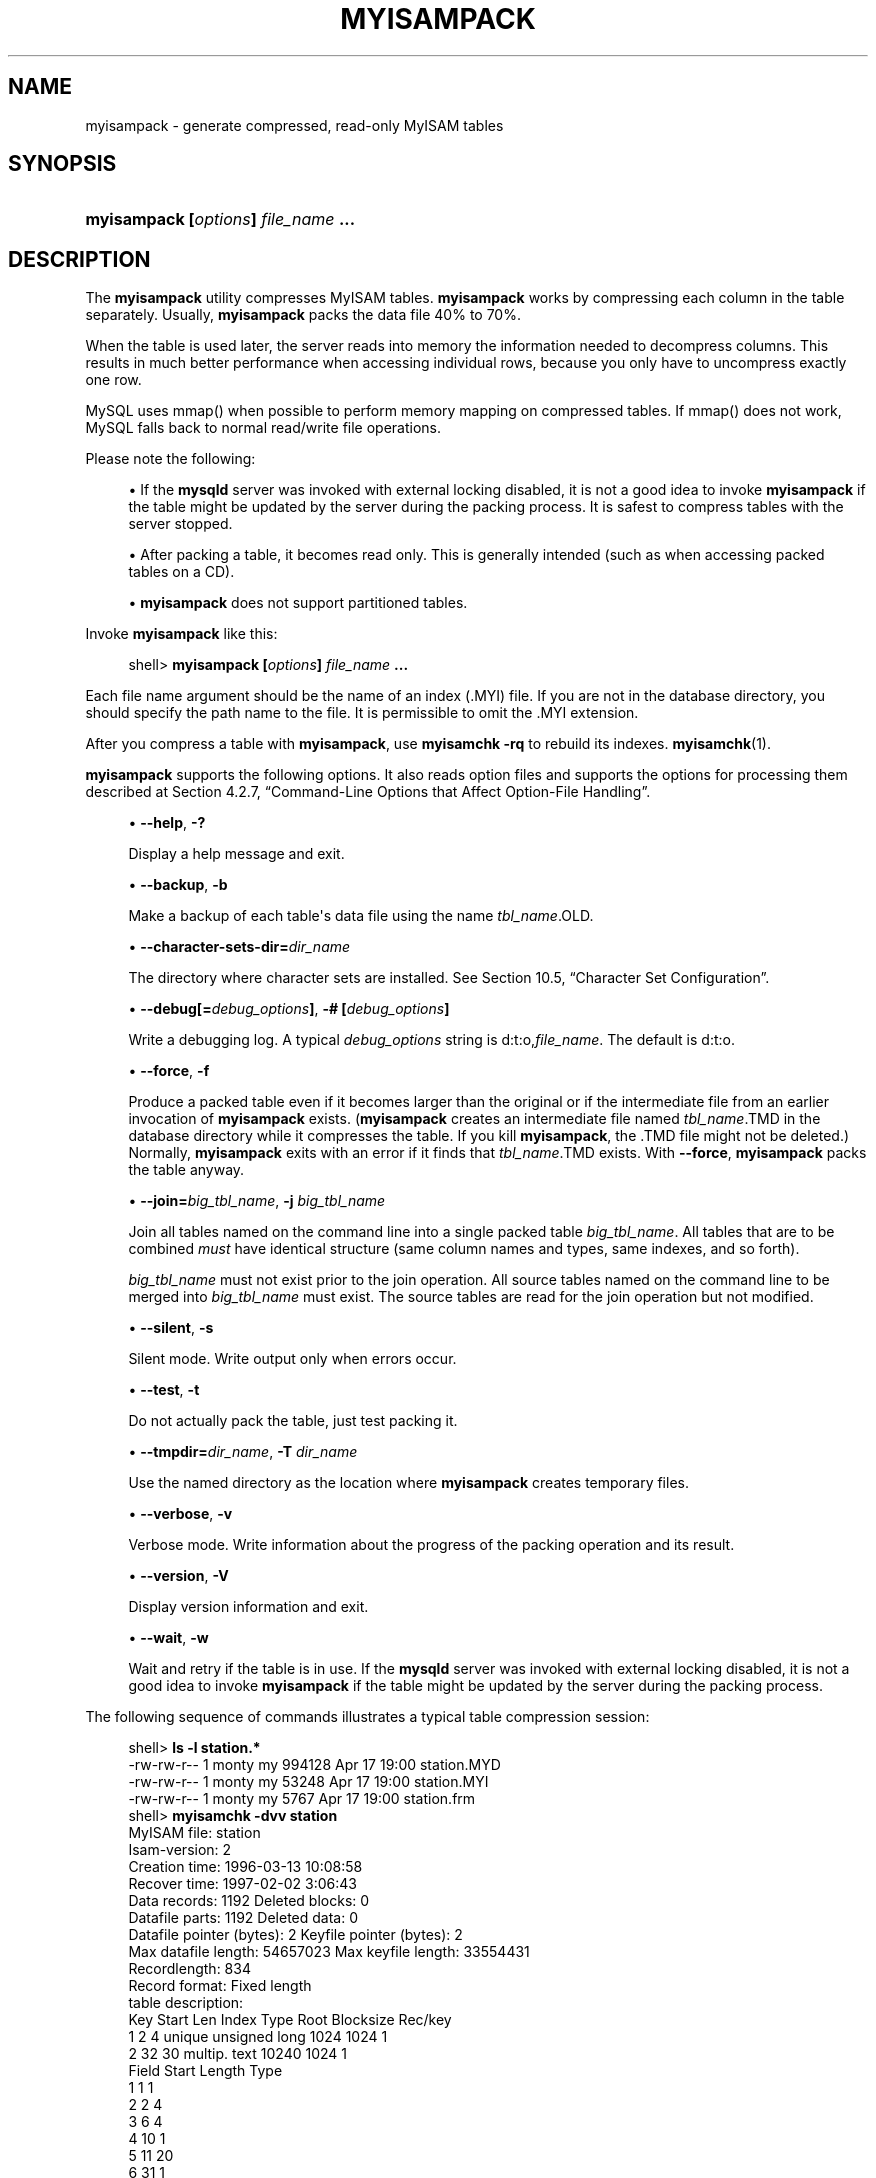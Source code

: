 '\" t
.\"     Title: \fBmyisampack\fR
.\"    Author: [FIXME: author] [see http://docbook.sf.net/el/author]
.\" Generator: DocBook XSL Stylesheets v1.79.1 <http://docbook.sf.net/>
.\"      Date: 06/02/2017
.\"    Manual: MySQL Database System
.\"    Source: MySQL 5.6
.\"  Language: English
.\"
.TH "\FBMYISAMPACK\FR" "1" "06/02/2017" "MySQL 5\&.6" "MySQL Database System"
.\" -----------------------------------------------------------------
.\" * Define some portability stuff
.\" -----------------------------------------------------------------
.\" ~~~~~~~~~~~~~~~~~~~~~~~~~~~~~~~~~~~~~~~~~~~~~~~~~~~~~~~~~~~~~~~~~
.\" http://bugs.debian.org/507673
.\" http://lists.gnu.org/archive/html/groff/2009-02/msg00013.html
.\" ~~~~~~~~~~~~~~~~~~~~~~~~~~~~~~~~~~~~~~~~~~~~~~~~~~~~~~~~~~~~~~~~~
.ie \n(.g .ds Aq \(aq
.el       .ds Aq '
.\" -----------------------------------------------------------------
.\" * set default formatting
.\" -----------------------------------------------------------------
.\" disable hyphenation
.nh
.\" disable justification (adjust text to left margin only)
.ad l
.\" -----------------------------------------------------------------
.\" * MAIN CONTENT STARTS HERE *
.\" -----------------------------------------------------------------
.SH "NAME"
myisampack \- generate compressed, read\-only MyISAM tables
.SH "SYNOPSIS"
.HP \w'\fBmyisampack\ [\fR\fB\fIoptions\fR\fR\fB]\ \fR\fB\fIfile_name\fR\fR\fB\ \&.\&.\&.\fR\ 'u
\fBmyisampack [\fR\fB\fIoptions\fR\fR\fB] \fR\fB\fIfile_name\fR\fR\fB \&.\&.\&.\fR
.SH "DESCRIPTION"
.PP
The
\fBmyisampack\fR
utility compresses
MyISAM
tables\&.
\fBmyisampack\fR
works by compressing each column in the table separately\&. Usually,
\fBmyisampack\fR
packs the data file 40% to 70%\&.
.PP
When the table is used later, the server reads into memory the information needed to decompress columns\&. This results in much better performance when accessing individual rows, because you only have to uncompress exactly one row\&.
.PP
MySQL uses
mmap()
when possible to perform memory mapping on compressed tables\&. If
mmap()
does not work, MySQL falls back to normal read/write file operations\&.
.PP
Please note the following:
.sp
.RS 4
.ie n \{\
\h'-04'\(bu\h'+03'\c
.\}
.el \{\
.sp -1
.IP \(bu 2.3
.\}
If the
\fBmysqld\fR
server was invoked with external locking disabled, it is not a good idea to invoke
\fBmyisampack\fR
if the table might be updated by the server during the packing process\&. It is safest to compress tables with the server stopped\&.
.RE
.sp
.RS 4
.ie n \{\
\h'-04'\(bu\h'+03'\c
.\}
.el \{\
.sp -1
.IP \(bu 2.3
.\}
After packing a table, it becomes read only\&. This is generally intended (such as when accessing packed tables on a CD)\&.
.RE
.sp
.RS 4
.ie n \{\
\h'-04'\(bu\h'+03'\c
.\}
.el \{\
.sp -1
.IP \(bu 2.3
.\}
\fBmyisampack\fR
does not support partitioned tables\&.
.RE
.PP
Invoke
\fBmyisampack\fR
like this:
.sp
.if n \{\
.RS 4
.\}
.nf
shell> \fBmyisampack [\fR\fB\fIoptions\fR\fR\fB] \fR\fB\fIfile_name\fR\fR\fB \&.\&.\&.\fR
.fi
.if n \{\
.RE
.\}
.PP
Each file name argument should be the name of an index (\&.MYI) file\&. If you are not in the database directory, you should specify the path name to the file\&. It is permissible to omit the
\&.MYI
extension\&.
.PP
After you compress a table with
\fBmyisampack\fR, use
\fBmyisamchk \-rq\fR
to rebuild its indexes\&.
\fBmyisamchk\fR(1)\&.
.PP
\fBmyisampack\fR
supports the following options\&. It also reads option files and supports the options for processing them described at
Section\ \&4.2.7, \(lqCommand-Line Options that Affect Option-File Handling\(rq\&.
.sp
.RS 4
.ie n \{\
\h'-04'\(bu\h'+03'\c
.\}
.el \{\
.sp -1
.IP \(bu 2.3
.\}
\fB\-\-help\fR,
\fB\-?\fR
.sp
Display a help message and exit\&.
.RE
.sp
.RS 4
.ie n \{\
\h'-04'\(bu\h'+03'\c
.\}
.el \{\
.sp -1
.IP \(bu 2.3
.\}
\fB\-\-backup\fR,
\fB\-b\fR
.sp
Make a backup of each table\*(Aqs data file using the name
\fItbl_name\fR\&.OLD\&.
.RE
.sp
.RS 4
.ie n \{\
\h'-04'\(bu\h'+03'\c
.\}
.el \{\
.sp -1
.IP \(bu 2.3
.\}
\fB\-\-character\-sets\-dir=\fR\fB\fIdir_name\fR\fR
.sp
The directory where character sets are installed\&. See
Section\ \&10.5, \(lqCharacter Set Configuration\(rq\&.
.RE
.sp
.RS 4
.ie n \{\
\h'-04'\(bu\h'+03'\c
.\}
.el \{\
.sp -1
.IP \(bu 2.3
.\}
\fB\-\-debug[=\fR\fB\fIdebug_options\fR\fR\fB]\fR,
\fB\-# [\fR\fB\fIdebug_options\fR\fR\fB]\fR
.sp
Write a debugging log\&. A typical
\fIdebug_options\fR
string is
d:t:o,\fIfile_name\fR\&. The default is
d:t:o\&.
.RE
.sp
.RS 4
.ie n \{\
\h'-04'\(bu\h'+03'\c
.\}
.el \{\
.sp -1
.IP \(bu 2.3
.\}
\fB\-\-force\fR,
\fB\-f\fR
.sp
Produce a packed table even if it becomes larger than the original or if the intermediate file from an earlier invocation of
\fBmyisampack\fR
exists\&. (\fBmyisampack\fR
creates an intermediate file named
\fItbl_name\fR\&.TMD
in the database directory while it compresses the table\&. If you kill
\fBmyisampack\fR, the
\&.TMD
file might not be deleted\&.) Normally,
\fBmyisampack\fR
exits with an error if it finds that
\fItbl_name\fR\&.TMD
exists\&. With
\fB\-\-force\fR,
\fBmyisampack\fR
packs the table anyway\&.
.RE
.sp
.RS 4
.ie n \{\
\h'-04'\(bu\h'+03'\c
.\}
.el \{\
.sp -1
.IP \(bu 2.3
.\}
\fB\-\-join=\fR\fB\fIbig_tbl_name\fR\fR,
\fB\-j \fR\fB\fIbig_tbl_name\fR\fR
.sp
Join all tables named on the command line into a single packed table
\fIbig_tbl_name\fR\&. All tables that are to be combined
\fImust\fR
have identical structure (same column names and types, same indexes, and so forth)\&.
.sp
\fIbig_tbl_name\fR
must not exist prior to the join operation\&. All source tables named on the command line to be merged into
\fIbig_tbl_name\fR
must exist\&. The source tables are read for the join operation but not modified\&.
.RE
.sp
.RS 4
.ie n \{\
\h'-04'\(bu\h'+03'\c
.\}
.el \{\
.sp -1
.IP \(bu 2.3
.\}
\fB\-\-silent\fR,
\fB\-s\fR
.sp
Silent mode\&. Write output only when errors occur\&.
.RE
.sp
.RS 4
.ie n \{\
\h'-04'\(bu\h'+03'\c
.\}
.el \{\
.sp -1
.IP \(bu 2.3
.\}
\fB\-\-test\fR,
\fB\-t\fR
.sp
Do not actually pack the table, just test packing it\&.
.RE
.sp
.RS 4
.ie n \{\
\h'-04'\(bu\h'+03'\c
.\}
.el \{\
.sp -1
.IP \(bu 2.3
.\}
\fB\-\-tmpdir=\fR\fB\fIdir_name\fR\fR,
\fB\-T \fR\fB\fIdir_name\fR\fR
.sp
Use the named directory as the location where
\fBmyisampack\fR
creates temporary files\&.
.RE
.sp
.RS 4
.ie n \{\
\h'-04'\(bu\h'+03'\c
.\}
.el \{\
.sp -1
.IP \(bu 2.3
.\}
\fB\-\-verbose\fR,
\fB\-v\fR
.sp
Verbose mode\&. Write information about the progress of the packing operation and its result\&.
.RE
.sp
.RS 4
.ie n \{\
\h'-04'\(bu\h'+03'\c
.\}
.el \{\
.sp -1
.IP \(bu 2.3
.\}
\fB\-\-version\fR,
\fB\-V\fR
.sp
Display version information and exit\&.
.RE
.sp
.RS 4
.ie n \{\
\h'-04'\(bu\h'+03'\c
.\}
.el \{\
.sp -1
.IP \(bu 2.3
.\}
\fB\-\-wait\fR,
\fB\-w\fR
.sp
Wait and retry if the table is in use\&. If the
\fBmysqld\fR
server was invoked with external locking disabled, it is not a good idea to invoke
\fBmyisampack\fR
if the table might be updated by the server during the packing process\&.
.RE
.PP
The following sequence of commands illustrates a typical table compression session:
.sp
.if n \{\
.RS 4
.\}
.nf
shell> \fBls \-l station\&.*\fR
\-rw\-rw\-r\-\-   1 monty    my         994128 Apr 17 19:00 station\&.MYD
\-rw\-rw\-r\-\-   1 monty    my          53248 Apr 17 19:00 station\&.MYI
\-rw\-rw\-r\-\-   1 monty    my           5767 Apr 17 19:00 station\&.frm
shell> \fBmyisamchk \-dvv station\fR
MyISAM file:     station
Isam\-version:  2
Creation time: 1996\-03\-13 10:08:58
Recover time:  1997\-02\-02  3:06:43
Data records:              1192  Deleted blocks:              0
Datafile parts:            1192  Deleted data:                0
Datafile pointer (bytes):     2  Keyfile pointer (bytes):     2
Max datafile length:   54657023  Max keyfile length:   33554431
Recordlength:               834
Record format: Fixed length
table description:
Key Start Len Index   Type                 Root  Blocksize    Rec/key
1   2     4   unique  unsigned long        1024       1024          1
2   32    30  multip\&. text                10240       1024          1
Field Start Length Type
1     1     1
2     2     4
3     6     4
4     10    1
5     11    20
6     31    1
7     32    30
8     62    35
9     97    35
10    132   35
11    167   4
12    171   16
13    187   35
14    222   4
15    226   16
16    242   20
17    262   20
18    282   20
19    302   30
20    332   4
21    336   4
22    340   1
23    341   8
24    349   8
25    357   8
26    365   2
27    367   2
28    369   4
29    373   4
30    377   1
31    378   2
32    380   8
33    388   4
34    392   4
35    396   4
36    400   4
37    404   1
38    405   4
39    409   4
40    413   4
41    417   4
42    421   4
43    425   4
44    429   20
45    449   30
46    479   1
47    480   1
48    481   79
49    560   79
50    639   79
51    718   79
52    797   8
53    805   1
54    806   1
55    807   20
56    827   4
57    831   4
shell> \fBmyisampack station\&.MYI\fR
Compressing station\&.MYI: (1192 records)
\- Calculating statistics
normal:     20  empty\-space:   16  empty\-zero:     12  empty\-fill:  11
pre\-space:   0  end\-space:     12  table\-lookups:   5  zero:         7
Original trees:  57  After join: 17
\- Compressing file
87\&.14%
Remember to run myisamchk \-rq on compressed tables
shell> \fBmyisamchk \-rq station\fR
\- check record delete\-chain
\- recovering (with sort) MyISAM\-table \*(Aqstation\*(Aq
Data records: 1192
\- Fixing index 1
\- Fixing index 2
shell> \fBmysqladmin \-uroot flush\-tables\fR
shell> \fBls \-l station\&.*\fR
\-rw\-rw\-r\-\-   1 monty    my         127874 Apr 17 19:00 station\&.MYD
\-rw\-rw\-r\-\-   1 monty    my          55296 Apr 17 19:04 station\&.MYI
\-rw\-rw\-r\-\-   1 monty    my           5767 Apr 17 19:00 station\&.frm
shell> \fBmyisamchk \-dvv station\fR
MyISAM file:     station
Isam\-version:  2
Creation time: 1996\-03\-13 10:08:58
Recover time:  1997\-04\-17 19:04:26
Data records:               1192  Deleted blocks:              0
Datafile parts:             1192  Deleted data:                0
Datafile pointer (bytes):      3  Keyfile pointer (bytes):     1
Max datafile length:    16777215  Max keyfile length:     131071
Recordlength:                834
Record format: Compressed
table description:
Key Start Len Index   Type                 Root  Blocksize    Rec/key
1   2     4   unique  unsigned long       10240       1024          1
2   32    30  multip\&. text                54272       1024          1
Field Start Length Type                         Huff tree  Bits
1     1     1      constant                             1     0
2     2     4      zerofill(1)                          2     9
3     6     4      no zeros, zerofill(1)                2     9
4     10    1                                           3     9
5     11    20     table\-lookup                         4     0
6     31    1                                           3     9
7     32    30     no endspace, not_always              5     9
8     62    35     no endspace, not_always, no empty    6     9
9     97    35     no empty                             7     9
10    132   35     no endspace, not_always, no empty    6     9
11    167   4      zerofill(1)                          2     9
12    171   16     no endspace, not_always, no empty    5     9
13    187   35     no endspace, not_always, no empty    6     9
14    222   4      zerofill(1)                          2     9
15    226   16     no endspace, not_always, no empty    5     9
16    242   20     no endspace, not_always              8     9
17    262   20     no endspace, no empty                8     9
18    282   20     no endspace, no empty                5     9
19    302   30     no endspace, no empty                6     9
20    332   4      always zero                          2     9
21    336   4      always zero                          2     9
22    340   1                                           3     9
23    341   8      table\-lookup                         9     0
24    349   8      table\-lookup                        10     0
25    357   8      always zero                          2     9
26    365   2                                           2     9
27    367   2      no zeros, zerofill(1)                2     9
28    369   4      no zeros, zerofill(1)                2     9
29    373   4      table\-lookup                        11     0
30    377   1                                           3     9
31    378   2      no zeros, zerofill(1)                2     9
32    380   8      no zeros                             2     9
33    388   4      always zero                          2     9
34    392   4      table\-lookup                        12     0
35    396   4      no zeros, zerofill(1)               13     9
36    400   4      no zeros, zerofill(1)                2     9
37    404   1                                           2     9
38    405   4      no zeros                             2     9
39    409   4      always zero                          2     9
40    413   4      no zeros                             2     9
41    417   4      always zero                          2     9
42    421   4      no zeros                             2     9
43    425   4      always zero                          2     9
44    429   20     no empty                             3     9
45    449   30     no empty                             3     9
46    479   1                                          14     4
47    480   1                                          14     4
48    481   79     no endspace, no empty               15     9
49    560   79     no empty                             2     9
50    639   79     no empty                             2     9
51    718   79     no endspace                         16     9
52    797   8      no empty                             2     9
53    805   1                                          17     1
54    806   1                                           3     9
55    807   20     no empty                             3     9
56    827   4      no zeros, zerofill(2)                2     9
57    831   4      no zeros, zerofill(1)                2     9
.fi
.if n \{\
.RE
.\}
.PP
\fBmyisampack\fR
displays the following kinds of information:
.sp
.RS 4
.ie n \{\
\h'-04'\(bu\h'+03'\c
.\}
.el \{\
.sp -1
.IP \(bu 2.3
.\}
normal
.sp
The number of columns for which no extra packing is used\&.
.RE
.sp
.RS 4
.ie n \{\
\h'-04'\(bu\h'+03'\c
.\}
.el \{\
.sp -1
.IP \(bu 2.3
.\}
empty\-space
.sp
The number of columns containing values that are only spaces\&. These occupy one bit\&.
.RE
.sp
.RS 4
.ie n \{\
\h'-04'\(bu\h'+03'\c
.\}
.el \{\
.sp -1
.IP \(bu 2.3
.\}
empty\-zero
.sp
The number of columns containing values that are only binary zeros\&. These occupy one bit\&.
.RE
.sp
.RS 4
.ie n \{\
\h'-04'\(bu\h'+03'\c
.\}
.el \{\
.sp -1
.IP \(bu 2.3
.\}
empty\-fill
.sp
The number of integer columns that do not occupy the full byte range of their type\&. These are changed to a smaller type\&. For example, a
BIGINT
column (eight bytes) can be stored as a
TINYINT
column (one byte) if all its values are in the range from
\-128
to
127\&.
.RE
.sp
.RS 4
.ie n \{\
\h'-04'\(bu\h'+03'\c
.\}
.el \{\
.sp -1
.IP \(bu 2.3
.\}
pre\-space
.sp
The number of decimal columns that are stored with leading spaces\&. In this case, each value contains a count for the number of leading spaces\&.
.RE
.sp
.RS 4
.ie n \{\
\h'-04'\(bu\h'+03'\c
.\}
.el \{\
.sp -1
.IP \(bu 2.3
.\}
end\-space
.sp
The number of columns that have a lot of trailing spaces\&. In this case, each value contains a count for the number of trailing spaces\&.
.RE
.sp
.RS 4
.ie n \{\
\h'-04'\(bu\h'+03'\c
.\}
.el \{\
.sp -1
.IP \(bu 2.3
.\}
table\-lookup
.sp
The column had only a small number of different values, which were converted to an
ENUM
before Huffman compression\&.
.RE
.sp
.RS 4
.ie n \{\
\h'-04'\(bu\h'+03'\c
.\}
.el \{\
.sp -1
.IP \(bu 2.3
.\}
zero
.sp
The number of columns for which all values are zero\&.
.RE
.sp
.RS 4
.ie n \{\
\h'-04'\(bu\h'+03'\c
.\}
.el \{\
.sp -1
.IP \(bu 2.3
.\}
Original trees
.sp
The initial number of Huffman trees\&.
.RE
.sp
.RS 4
.ie n \{\
\h'-04'\(bu\h'+03'\c
.\}
.el \{\
.sp -1
.IP \(bu 2.3
.\}
After join
.sp
The number of distinct Huffman trees left after joining trees to save some header space\&.
.RE
.PP
After a table has been compressed, the
Field
lines displayed by
\fBmyisamchk \-dvv\fR
include additional information about each column:
.sp
.RS 4
.ie n \{\
\h'-04'\(bu\h'+03'\c
.\}
.el \{\
.sp -1
.IP \(bu 2.3
.\}
Type
.sp
The data type\&. The value may contain any of the following descriptors:
.sp
.RS 4
.ie n \{\
\h'-04'\(bu\h'+03'\c
.\}
.el \{\
.sp -1
.IP \(bu 2.3
.\}
constant
.sp
All rows have the same value\&.
.RE
.sp
.RS 4
.ie n \{\
\h'-04'\(bu\h'+03'\c
.\}
.el \{\
.sp -1
.IP \(bu 2.3
.\}
no endspace
.sp
Do not store endspace\&.
.RE
.sp
.RS 4
.ie n \{\
\h'-04'\(bu\h'+03'\c
.\}
.el \{\
.sp -1
.IP \(bu 2.3
.\}
no endspace, not_always
.sp
Do not store endspace and do not do endspace compression for all values\&.
.RE
.sp
.RS 4
.ie n \{\
\h'-04'\(bu\h'+03'\c
.\}
.el \{\
.sp -1
.IP \(bu 2.3
.\}
no endspace, no empty
.sp
Do not store endspace\&. Do not store empty values\&.
.RE
.sp
.RS 4
.ie n \{\
\h'-04'\(bu\h'+03'\c
.\}
.el \{\
.sp -1
.IP \(bu 2.3
.\}
table\-lookup
.sp
The column was converted to an
ENUM\&.
.RE
.sp
.RS 4
.ie n \{\
\h'-04'\(bu\h'+03'\c
.\}
.el \{\
.sp -1
.IP \(bu 2.3
.\}
zerofill(\fIN\fR)
.sp
The most significant
\fIN\fR
bytes in the value are always 0 and are not stored\&.
.RE
.sp
.RS 4
.ie n \{\
\h'-04'\(bu\h'+03'\c
.\}
.el \{\
.sp -1
.IP \(bu 2.3
.\}
no zeros
.sp
Do not store zeros\&.
.RE
.sp
.RS 4
.ie n \{\
\h'-04'\(bu\h'+03'\c
.\}
.el \{\
.sp -1
.IP \(bu 2.3
.\}
always zero
.sp
Zero values are stored using one bit\&.
.RE
.RE
.sp
.RS 4
.ie n \{\
\h'-04'\(bu\h'+03'\c
.\}
.el \{\
.sp -1
.IP \(bu 2.3
.\}
Huff tree
.sp
The number of the Huffman tree associated with the column\&.
.RE
.sp
.RS 4
.ie n \{\
\h'-04'\(bu\h'+03'\c
.\}
.el \{\
.sp -1
.IP \(bu 2.3
.\}
Bits
.sp
The number of bits used in the Huffman tree\&.
.RE
.PP
After you run
\fBmyisampack\fR, use
\fBmyisamchk\fR
to re\-create any indexes\&. At this time, you can also sort the index blocks and create statistics needed for the MySQL optimizer to work more efficiently:
.sp
.if n \{\
.RS 4
.\}
.nf
shell> \fBmyisamchk \-rq \-\-sort\-index \-\-analyze \fR\fB\fItbl_name\fR\fR\fB\&.MYI\fR
.fi
.if n \{\
.RE
.\}
.PP
After you have installed the packed table into the MySQL database directory, you should execute
\fBmysqladmin flush\-tables\fR
to force
\fBmysqld\fR
to start using the new table\&.
.PP
To unpack a packed table, use the
\fB\-\-unpack\fR
option to
\fBmyisamchk\fR\&.
.SH "COPYRIGHT"
.br
.PP
Copyright \(co 1997, 2017, Oracle and/or its affiliates. All rights reserved.
.PP
This documentation is free software; you can redistribute it and/or modify it only under the terms of the GNU General Public License as published by the Free Software Foundation; version 2 of the License.
.PP
This documentation is distributed in the hope that it will be useful, but WITHOUT ANY WARRANTY; without even the implied warranty of MERCHANTABILITY or FITNESS FOR A PARTICULAR PURPOSE. See the GNU General Public License for more details.
.PP
You should have received a copy of the GNU General Public License along with the program; if not, write to the Free Software Foundation, Inc., 51 Franklin Street, Fifth Floor, Boston, MA 02110-1301 USA or see http://www.gnu.org/licenses/.
.sp
.SH "SEE ALSO"
For more information, please refer to the MySQL Reference Manual,
which may already be installed locally and which is also available
online at http://dev.mysql.com/doc/.
.SH AUTHOR
Oracle Corporation (http://dev.mysql.com/).

